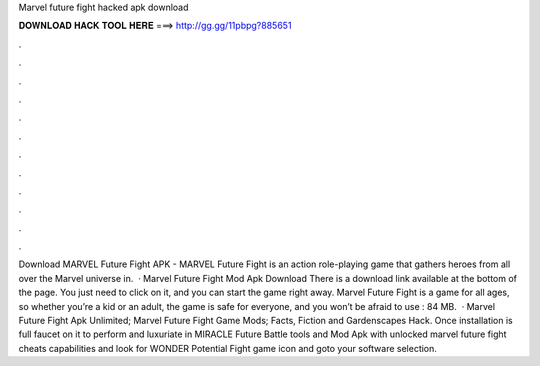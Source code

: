 Marvel future fight hacked apk download

𝐃𝐎𝐖𝐍𝐋𝐎𝐀𝐃 𝐇𝐀𝐂𝐊 𝐓𝐎𝐎𝐋 𝐇𝐄𝐑𝐄 ===> http://gg.gg/11pbpg?885651

.

.

.

.

.

.

.

.

.

.

.

.

Download MARVEL Future Fight APK - MARVEL Future Fight is an action role-playing game that gathers heroes from all over the Marvel universe in.  · Marvel Future Fight Mod Apk Download There is a download link available at the bottom of the page. You just need to click on it, and you can start the game right away. Marvel Future Fight is a game for all ages, so whether you’re a kid or an adult, the game is safe for everyone, and you won’t be afraid to use : 84 MB.  · Marvel Future Fight Apk Unlimited; Marvel Future Fight Game Mods; Facts, Fiction and Gardenscapes Hack. Once installation is full faucet on it to perform and luxuriate in MIRACLE Future Battle tools and Mod Apk with unlocked marvel future fight cheats capabilities and look for WONDER Potential Fight game icon and goto your software selection.